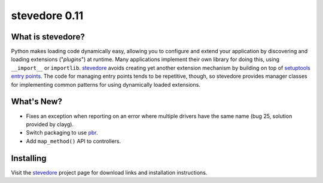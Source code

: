 ================
 stevedore 0.11
================

.. tags:: stevedore release python

What is stevedore?
==================

Python makes loading code dynamically easy, allowing you to configure
and extend your application by discovering and loading extensions
("*plugins*") at runtime. Many applications implement their own
library for doing this, using ``__import__`` or
``importlib``. stevedore_ avoids creating yet another extension
mechanism by building on top of `setuptools entry points`_. The code
for managing entry points tends to be repetitive, though, so stevedore
provides manager classes for implementing common patterns for using
dynamically loaded extensions.

.. _stevedore: http://stevedore.readthedocs.org

.. _setuptools entry points: http://packages.python.org/distribute/pkg_resources.html#convenience-api


What's New?
===========

- Fixes an exception when reporting on an error where multiple drivers
  have the same name (bug 25, solution provided by clayg).
- Switch packaging to use pbr_.
- Add ``map_method()`` API to controllers.

.. _pbr: https://github.com/openstack-dev/pbr

Installing
==========

Visit the stevedore_ project page for download links and installation
instructions.
